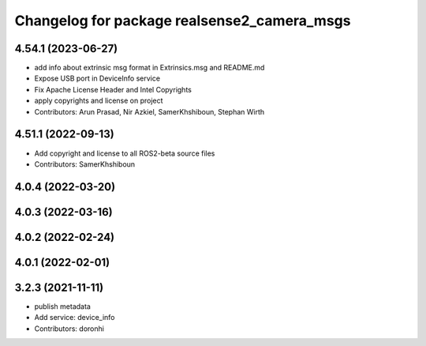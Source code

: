 ^^^^^^^^^^^^^^^^^^^^^^^^^^^^^^^^^^^^^^^^^^^^
Changelog for package realsense2_camera_msgs
^^^^^^^^^^^^^^^^^^^^^^^^^^^^^^^^^^^^^^^^^^^^

4.54.1 (2023-06-27)
-------------------
* add info about extrinsic msg format in Extrinsics.msg and README.md
* Expose USB port in DeviceInfo service
* Fix Apache License Header and Intel Copyrights
* apply copyrights and license on project
* Contributors: Arun Prasad, Nir Azkiel, SamerKhshiboun, Stephan Wirth

4.51.1 (2022-09-13)
-------------------
* Add copyright and license to all ROS2-beta source files

* Contributors: SamerKhshiboun

4.0.4 (2022-03-20)
------------------

4.0.3 (2022-03-16)
------------------

4.0.2 (2022-02-24)
------------------

4.0.1 (2022-02-01)
------------------

3.2.3 (2021-11-11)
------------------
* publish metadata
* Add service: device_info
* Contributors: doronhi